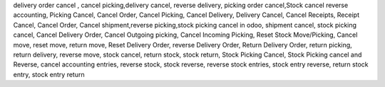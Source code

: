 delivery order cancel , cancel picking,delivery cancel, reverse delivery, picking order cancel,Stock cancel reverse accounting, Picking Cancel, Cancel Order, Cancel Picking, Cancel Delivery, Delivery Cancel, Cancel Receipts, Receipt Cancel, Cancel Order, Cancel shipment,reverse picking,stock picking cancel in odoo, 
shipment cancel, stock picking cancel, Cancel Delivery Order, Cancel Outgoing picking, Cancel Incoming Picking, Reset Stock Move/Picking,
Cancel move, reset move, return move, Reset Delivery Order, reverse Delivery Order, Return Delivery Order, return picking, return delivery, reverse move, stock cancel, return stock, stock return, Stock Picking Cancel, Stock Picking cancel and Reverse,  cancel accounting entries, reverse stock, stock reverse, reverse stock entries, stock entry reverse, return stock entry, stock entry return

